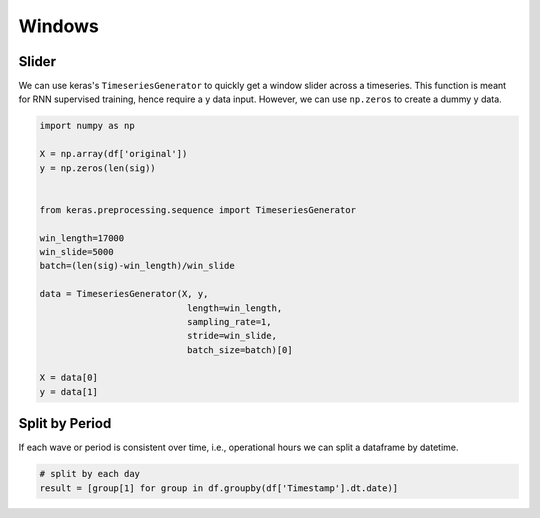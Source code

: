 Windows
========

Slider
-------
We can use keras's ``TimeseriesGenerator`` to quickly get a window slider across a timeseries. 
This function is meant for RNN supervised training, hence require a y data input. 
However, we can use ``np.zeros`` to create a dummy y data.

.. code:: python

    import numpy as np

    X = np.array(df['original'])
    y = np.zeros(len(sig))


    from keras.preprocessing.sequence import TimeseriesGenerator

    win_length=17000
    win_slide=5000
    batch=(len(sig)-win_length)/win_slide

    data = TimeseriesGenerator(X, y,
                                length=win_length,
                                sampling_rate=1,
                                stride=win_slide,
                                batch_size=batch)[0]

    X = data[0]
    y = data[1]

Split by Period
---------------
If each wave or period is consistent over time, i.e., operational hours we can split a dataframe by 
datetime.

.. code:: python

    # split by each day
    result = [group[1] for group in df.groupby(df['Timestamp'].dt.date)]

